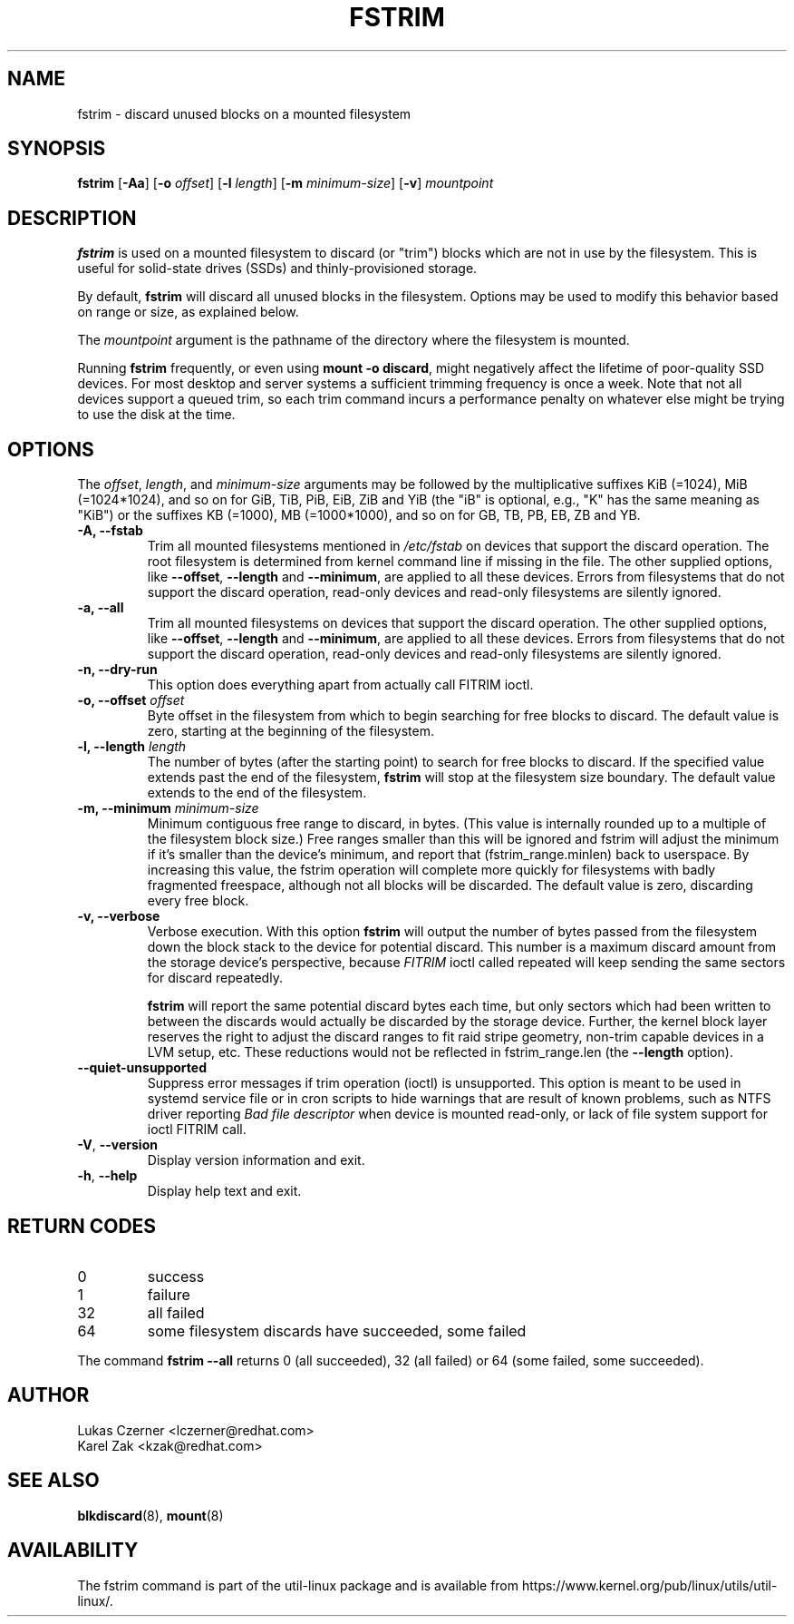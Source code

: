 .TH FSTRIM 8 "May 2019" "util-linux" "System Administration"
.SH NAME
fstrim \- discard unused blocks on a mounted filesystem
.SH SYNOPSIS
.B fstrim
.RB [ \-Aa ]
.RB [ \-o
.IR offset ]
.RB [ \-l
.IR length ]
.RB [ \-m
.IR minimum-size ]
.RB [ \-v ]
.I mountpoint

.SH DESCRIPTION
.B fstrim
is used on a mounted filesystem to discard (or "trim") blocks which are not in
use by the filesystem.  This is useful for solid-state drives (SSDs) and
thinly-provisioned storage.
.PP
By default,
.B fstrim
will discard all unused blocks in the filesystem.  Options may be used to
modify this behavior based on range or size, as explained below.
.PP
The
.I mountpoint
argument is the pathname of the directory where the filesystem
is mounted.
.PP
Running
.B fstrim
frequently, or even using
.BR "mount \-o discard" ,
might negatively affect the lifetime of poor-quality SSD devices.  For most
desktop and server systems a sufficient trimming frequency is once a week.
Note that not all
devices support a queued trim, so each trim command incurs a performance penalty
on whatever else might be trying to use the disk at the time.

.SH OPTIONS
The \fIoffset\fR, \fIlength\fR, and \fIminimum-size\fR arguments may be
followed by the multiplicative suffixes KiB (=1024),
MiB (=1024*1024), and so on for GiB, TiB, PiB, EiB, ZiB and YiB (the "iB"
is optional, e.g., "K" has the same meaning as "KiB") or the suffixes
KB (=1000), MB (=1000*1000), and so on for GB, TB, PB, EB, ZB and YB.

.IP "\fB\-A, \-\-fstab\fP"
Trim all mounted filesystems mentioned in \fI/etc/fstab\fR on devices that support the
discard operation.  The root filesystem is determined from kernel command line if missing
in the file.
The other supplied options, like \fB\-\-offset\fR, \fB\-\-length\fR and
\fB-\-minimum\fR, are applied to all these devices.
Errors from filesystems that do not support the discard operation,
read-only devices and read-only filesystems are silently ignored.
.IP "\fB\-a, \-\-all\fP"
Trim all mounted filesystems on devices that support the discard operation.
The other supplied options, like \fB\-\-offset\fR, \fB\-\-length\fR and
\fB-\-minimum\fR, are applied to all these devices.
Errors from filesystems that do not support the discard operation,
read-only devices and read-only filesystems are silently ignored.
.IP "\fB\-n, \-\-dry\-run\fP"
This option does everything apart from actually call FITRIM ioctl.
.IP "\fB\-o, \-\-offset\fP \fIoffset\fP"
Byte offset in the filesystem from which to begin searching for free blocks
to discard.  The default value is zero, starting at the beginning of the
filesystem.
.IP "\fB\-l, \-\-length\fP \fIlength\fP"
The number of bytes (after the starting point) to search for free blocks
to discard.  If the specified value extends past the end of the filesystem,
.B fstrim
will stop at the filesystem size boundary.  The default value extends to
the end of the filesystem.
.IP "\fB\-m, \-\-minimum\fP \fIminimum-size\fP"
Minimum contiguous free range to discard, in bytes. (This value is internally
rounded up to a multiple of the filesystem block size.)  Free ranges smaller
than this will be ignored and fstrim will adjust the minimum if it's smaller than
the device's minimum, and report that (fstrim_range.minlen) back to userspace.
By increasing this value, the fstrim operation will complete more quickly for
filesystems with badly fragmented freespace, although not all blocks will be
discarded.  The default value is zero, discarding every free block.
.IP "\fB\-v, \-\-verbose\fP"
Verbose execution.  With this option
.B fstrim
will output the number of bytes passed from the filesystem
down the block stack to the device for potential discard.  This number is a
maximum discard amount from the storage device's perspective, because
.I FITRIM
ioctl called repeated will keep sending the same sectors for discard repeatedly.
.sp
.B fstrim
will report the same potential discard bytes each time, but only sectors which
had been written to between the discards would actually be discarded by the
storage device.  Further, the kernel block layer reserves the right to adjust
the discard ranges to fit raid stripe geometry, non-trim capable devices in a
LVM setup, etc.  These reductions would not be reflected in fstrim_range.len
(the
.B \-\-length
option).
.TP
.B \-\-quiet\-unsupported
Suppress error messages if trim operation (ioctl) is unsupported.  This option
is meant to be used in systemd service file or in cron scripts to hide warnings
that are result of known problems,
such as NTFS driver
reporting
.I Bad file descriptor
when device is mounted read-only, or lack of file system support for ioctl
FITRIM call.
.TP
.BR \-V , " \-\-version"
Display version information and exit.
.TP
.BR \-h , " \-\-help"
Display help text and exit.

.SH RETURN CODES
.IP 0
success
.IP 1
failure
.IP 32
all failed
.IP 64
some filesystem discards have succeeded, some failed
.PP
The command
.B fstrim \-\-all
returns 0 (all succeeded), 32 (all failed) or 64 (some failed, some succeeded).

.SH AUTHOR
.nf
Lukas Czerner <lczerner@redhat.com>
Karel Zak <kzak@redhat.com>
.fi
.SH SEE ALSO
.BR blkdiscard (8),
.BR mount (8)
.SH AVAILABILITY
The fstrim command is part of the util-linux package and is available from
https://www.kernel.org/pub/linux/utils/util-linux/.
